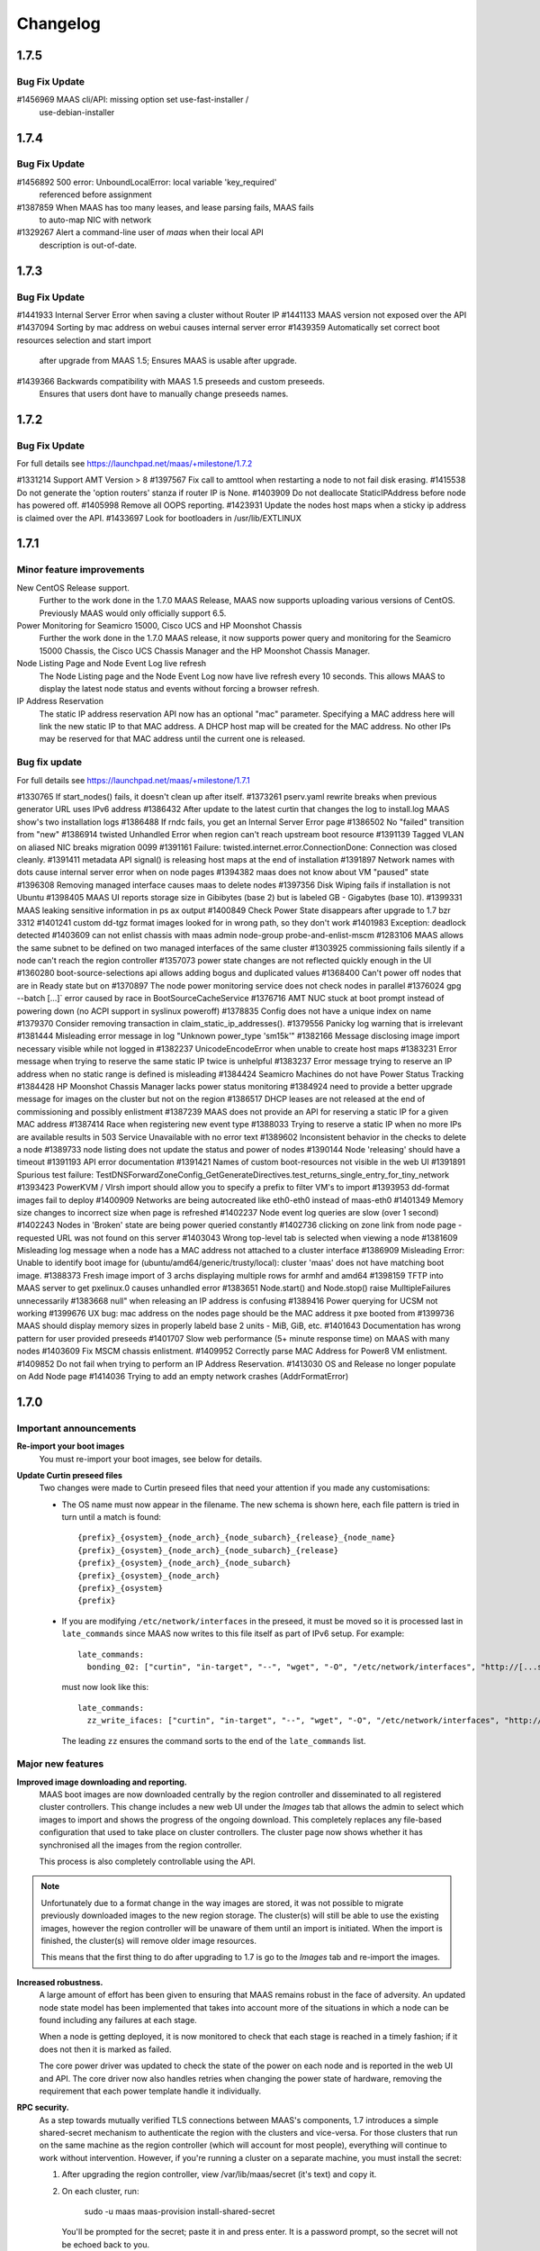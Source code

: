 =========
Changelog
=========

1.7.5
=====

Bug Fix Update
--------------

#1456969    MAAS cli/API: missing option set use-fast-installer /
            use-debian-installer

1.7.4
=====

Bug Fix Update
--------------

#1456892    500 error: UnboundLocalError: local variable 'key_required'
            referenced before assignment
#1387859    When MAAS has too many leases, and lease parsing fails, MAAS fails
            to auto-map NIC with network
#1329267    Alert a command-line user of `maas` when their local API
            description is out-of-date.

1.7.3
=====

Bug Fix Update
--------------

#1441933    Internal Server Error when saving a cluster without Router IP
#1441133    MAAS version not exposed over the API
#1437094    Sorting by mac address on webui causes internal server error
#1439359    Automatically set correct boot resources selection and start import
            after upgrade from MAAS 1.5; Ensures MAAS is usable after upgrade.
#1439366    Backwards compatibility with MAAS 1.5 preseeds and custom preseeds.
            Ensures that users dont have to manually change preseeds names.

1.7.2
=====

Bug Fix Update
--------------

For full details see https://launchpad.net/maas/+milestone/1.7.2

#1331214    Support AMT Version > 8
#1397567    Fix call to amttool when restarting a node to not fail disk erasing.
#1415538    Do not generate the 'option routers' stanza if router IP is None.
#1403909    Do not deallocate StaticIPAddress before node has powered off.
#1405998    Remove all OOPS reporting.
#1423931    Update the nodes host maps when a sticky ip address is claimed over the API.
#1433697    Look for bootloaders in /usr/lib/EXTLINUX


1.7.1
=====

Minor feature improvements
--------------------------

New CentOS Release support.
  Further to the work done in the 1.7.0 MAAS Release, MAAS now supports
  uploading various versions of CentOS. Previously MAAS would only
  officially support 6.5.

Power Monitoring for Seamicro 15000, Cisco UCS and HP Moonshot Chassis
  Further the work done in the 1.7.0 MAAS release, it now supports power
  query and monitoring for the Seamicro 15000 Chassis, the Cisco UCS
  Chassis Manager and the HP Moonshot Chassis Manager.

Node Listing Page and Node Event Log live refresh
  The Node Listing page and the Node Event Log now have live refresh
  every 10 seconds. This allows MAAS to display the latest node status
  and events without forcing a browser refresh.

IP Address Reservation
  The static IP address reservation API now has an optional "mac"
  parameter. Specifying a MAC address here will link the new static IP
  to that MAC address. A DHCP host map will be created for the MAC
  address. No other IPs may be reserved for that MAC address until the
  current one is released.

Bug fix update
--------------

For full details see https://launchpad.net/maas/+milestone/1.7.1

#1330765    If start_nodes() fails, it doesn't clean up after itself.
#1373261    pserv.yaml rewrite breaks when previous generator URL uses IPv6 address
#1386432    After update to the latest curtin that changes the log to install.log MAAS show's two installation logs
#1386488    If rndc fails, you get an Internal Server Error page
#1386502    No "failed" transition from "new"
#1386914    twisted Unhandled Error when region can't reach upstream boot resource
#1391139    Tagged VLAN on aliased NIC breaks migration 0099
#1391161    Failure: twisted.internet.error.ConnectionDone: Connection was closed cleanly.
#1391411    metadata API signal() is releasing host maps at the end of installation
#1391897    Network names with dots cause internal server error when on node pages
#1394382    maas does not know about VM "paused" state
#1396308    Removing managed interface causes maas to delete nodes
#1397356    Disk Wiping fails if installation is not Ubuntu
#1398405    MAAS UI reports storage size in Gibibytes (base 2) but is labeled GB - Gigabytes (base 10).
#1399331    MAAS leaking sensitive information in ps ax output
#1400849    Check Power State disappears after upgrade to 1.7 bzr 3312
#1401241    custom dd-tgz format images looked for in wrong path, so they don't work
#1401983    Exception: deadlock detected
#1403609    can not enlist chassis with maas admin node-group probe-and-enlist-mscm
#1283106    MAAS allows the same subnet to be defined on two managed interfaces of the same cluster
#1303925    commissioning fails silently if a node can't reach the region controller
#1357073    power state changes are not reflected quickly enough in the UI
#1360280    boot-source-selections api allows adding bogus and duplicated values
#1368400    Can't power off nodes that are in Ready state but on
#1370897    The node power monitoring service does not check nodes in parallel
#1376024    gpg --batch [...]` error caused by race in BootSourceCacheService
#1376716    AMT NUC stuck at boot prompt instead of powering down (no ACPI support in syslinux poweroff)
#1378835    Config does not have a unique index on name
#1379370    Consider removing transaction in claim_static_ip_addresses().
#1379556    Panicky log warning that is irrelevant
#1381444    Misleading error message in log "Unknown power_type 'sm15k'"
#1382166    Message disclosing image import necessary visible while not logged in
#1382237    UnicodeEncodeError when unable to create host maps
#1383231    Error message when trying to reserve the same static IP twice is unhelpful
#1383237    Error message trying to reserve an IP address when no static range is defined is misleading
#1384424    Seamicro Machines do not have Power Status Tracking
#1384428    HP Moonshot Chassis Manager lacks power status monitoring
#1384924    need to provide a better upgrade message for images on the cluster but not on the region
#1386517    DHCP leases are not released at the end of commissioning and possibly enlistment
#1387239    MAAS does not provide an API for reserving a static IP for a given MAC address
#1387414    Race when registering new event type
#1388033    Trying to reserve a static IP when no more IPs are available results in 503 Service Unavailable with no error text
#1389602    Inconsistent behavior in the checks to delete a node
#1389733    node listing does not update the status and power of nodes
#1390144    Node 'releasing' should have a timeout
#1391193    API error documentation
#1391421    Names of custom boot-resources not visible in the web UI
#1391891    Spurious test failure: TestDNSForwardZoneConfig_GetGenerateDirectives.test_returns_single_entry_for_tiny_network
#1393423    PowerKVM / VIrsh import should allow you to specify a prefix to filter VM's to import
#1393953    dd-format images fail to deploy
#1400909    Networks are being autocreated like eth0-eth0 instead of maas-eth0
#1401349    Memory size changes to incorrect size when page is refreshed
#1402237    Node event log queries are slow (over 1 second)
#1402243    Nodes in 'Broken' state are being power queried constantly
#1402736    clicking on zone link from node page - requested URL was not found on this server
#1403043    Wrong top-level tab is selected when viewing a node
#1381609    Misleading log message when a node has a MAC address not attached to a cluster interface
#1386909    Misleading Error: Unable to identify boot image for (ubuntu/amd64/generic/trusty/local): cluster 'maas' does not have matching boot image.
#1388373    Fresh image import of 3 archs displaying multiple rows for armhf and amd64
#1398159    TFTP into MAAS server to get pxelinux.0 causes unhandled error
#1383651    Node.start() and Node.stop() raise MulltipleFailures unnecessarily
#1383668    null" when releasing an IP address is confusing
#1389416    Power querying for UCSM not working
#1399676    UX bug: mac address on the nodes page should be the MAC address it pxe booted from
#1399736    MAAS should display memory sizes in properly labeld base 2 units - MiB, GiB, etc.
#1401643    Documentation has wrong pattern for user provided preseeds
#1401707    Slow web performance (5+ minute response time) on MAAS with many nodes
#1403609    Fix MSCM chassis enlistment.
#1409952    Correctly parse MAC Address for Power8 VM enlistment.
#1409852    Do not fail when trying to perform an IP Address Reservation.
#1413030    OS and Release no longer populate on Add Node page
#1414036    Trying to add an empty network crashes (AddrFormatError)


1.7.0
=====

Important announcements
-----------------------

**Re-import your boot images**
 You must re-import your boot images, see below for details.

**Update Curtin preseed files**
 Two changes were made to Curtin preseed files that need your attention
 if you made any customisations:

 *  The OS name must now appear in the filename.  The new schema is shown
    here, each file pattern is tried in turn until a match is found::

    {prefix}_{osystem}_{node_arch}_{node_subarch}_{release}_{node_name}
    {prefix}_{osystem}_{node_arch}_{node_subarch}_{release}
    {prefix}_{osystem}_{node_arch}_{node_subarch}
    {prefix}_{osystem}_{node_arch}
    {prefix}_{osystem}
    {prefix}

 * If you are modifying ``/etc/network/interfaces`` in the preseed, it must be
   moved so it is processed last in ``late_commands`` since MAAS now writes
   to this file itself as part of IPv6 setup.  For example::

    late_commands:
      bonding_02: ["curtin", "in-target", "--", "wget", "-O", "/etc/network/interfaces", "http://[...snip...]"]

   must now look like this::

    late_commands:
      zz_write_ifaces: ["curtin", "in-target", "--", "wget", "-O", "/etc/network/interfaces", "http://[...snip...]"]

   The leading ``zz`` ensures the command sorts to the end of the
   ``late_commands`` list.


Major new features
------------------

**Improved image downloading and reporting.**
  MAAS boot images are now downloaded centrally by the region controller
  and disseminated to all registered cluster controllers.  This change includes
  a new web UI under the `Images` tab that allows the admin to select
  which images to import and shows the progress of the ongoing download.
  This completely replaces any file-based configuration that used to take
  place on cluster controllers.  The cluster page now shows whether it has
  synchronised all the images from the region controller.

  This process is also completely controllable using the API.

.. Note::
  Unfortunately due to a format change in the way images are stored, it
  was not possible to migrate previously downloaded images to the new region
  storage.  The cluster(s) will still be able to use the existing images,
  however the region controller will be unaware of them until an import
  is initiated.  When the import is finished, the cluster(s) will remove
  older image resources.

  This means that the first thing to do after upgrading to 1.7 is go to the
  `Images` tab and re-import the images.

**Increased robustness.**
  A large amount of effort has been given to ensuring that MAAS remains
  robust in the face of adversity.  An updated node state model has been
  implemented that takes into account more of the situations in which a
  node can be found including any failures at each stage.

  When a node is getting deployed, it is now monitored to check that each
  stage is reached in a timely fashion; if it does not then it is marked
  as failed.

  The core power driver was updated to check the state of the power on each
  node and is reported in the web UI and API.  The core driver now also
  handles retries when changing the power state of hardware, removing the
  requirement that each power template handle it individually.

**RPC security.**
  As a step towards mutually verified TLS connections between MAAS's
  components, 1.7 introduces a simple shared-secret mechanism to
  authenticate the region with the clusters and vice-versa. For those
  clusters that run on the same machine as the region controller (which
  will account for most people), everything will continue to work
  without intervention. However, if you're running a cluster on a
  separate machine, you must install the secret:

  1. After upgrading the region controller, view /var/lib/maas/secret
     (it's text) and copy it.

  2. On each cluster, run:

       sudo -u maas maas-provision install-shared-secret

     You'll be prompted for the secret; paste it in and press enter. It
     is a password prompt, so the secret will not be echoed back to you.

  That's it; the upgraded cluster controller will find the secret
  without needing to be told.

**RPC connections.**
  Each cluster maintains a persistent connection to each region
  controller process that's running. The ports on which the region is
  listening are all high-numbered, and they are allocated randomly by
  the OS. In a future release of MAAS we will narrow this down. For now,
  each cluster controller needs unfiltered access to each machine in the
  region on all high-numbered TCP ports.

**Node event log.**
  For every major event on nodes, it is now logged in a node-specific log.
  This includes events such as power changes, deployments and any failures.

**IPv6.**
  It is now possible to deploy Ubuntu nodes that have IPv6 enabled.
  See :doc:`ipv6` for more details.

**Removal of Celery and RabbitMQ.**
  While Celery was found to be very reliable it ultimately did not suit
  the project's requirements as it is a largely fire-and-forget mechanism.
  Additionally it was another moving part that caused some headaches for
  users and admins alike, so the decision was taken to remove it and implement
  a custom communications mechanism between the region controller and cluster
  controllers.  The new mechanism is bidirectional and allowed the complex
  interactions to take place that are required as part of the robustness
  improvements.

  Since a constant connection is maintained, as a side effect the web UI now
  shows whether each cluster is connected or not.

**Support for other OSes.**
  Non-Ubuntu OSes are fully supported now. This includes:
   - Windows
   - Centos
   - SuSE

**Custom Images.**
  MAAS now supports the deployment of Custom Images. Custom images can be
  uploaded via the API. The usage of custom images allows the deployment of
  other Ubuntu Flavors, such as Ubuntu Desktop.

**maas-proxy.**
  MAAS now uses maas-proxy as the default proxy solution instead of
  squid-deb-proxy. On a fresh install, MAAS will use maas-proxy by default.
  On upgrades from previous releases, MAAS will install maas-proxy instead of
  squid-deb-proxy.

Minor notable changes
---------------------

**Better handling of networks.**
  All networks referred to by cluster interfaces are now automatically
  registered on the Network page.  Any node network interfaces are
  automatically linked to the relevant Network.

.. Note::
  Commissioning currently requires an IP address to be available for each
  network interface on a network that MAAS manages; this allows MAAS to
  auto-populate its networks database.  In general you should use a
  well-sized network (/16 recommended if you will be using containers and
  VMs) and dynamic pool. If this feature risks causing IP exhaustion for
  your deployment and you do not need the auto-populate functionality, you
  can disable it by running the following command on your region controller::

    sudo maas <profile> maas set-config name=enable_dhcp_discovery_on_unconfigured_interfaces value=False

**Improved logging.**
  A total overhaul of where logging is produced was undertaken, and now
  all the main events in MAAS are selectively reported to syslog with the
  "maas" prefix from both the region and cluster controllers alike.  If MAAS
  is installed using the standard Ubuntu packaging, its syslog entries are
  redirected to /var/log/maas/maas.log.

  On the clusters, pserv.log is now less chatty and contains only errors.
  On the region controller appservers, maas-django.log contains only appserver
  errors.

**Static IP selection.**
 The API was extended so that specific IPs can be pre-allocated for network
 interfaces on nodes and for user-allocated IPs.

**Pronounceable random hostnames.**
 The old auto-generated 5-letter names were replaced with a pseudo-random
 name that is produced from a dictionary giving names of the form
 'adjective-noun'.


Known Problems & Workarounds
----------------------------

**Upgrade issues**
 There may be upgrade issues for users currently on MAAS 1.5 and 1.6; while we
 have attempted to reproduce and address all the issues reported, some bugs
 remain inconclusive. We recommend a full, tested backup of the MAAS servers
 before attempting the upgrade to 1.7. If you do encounter issues, please file
 these and flag them to the attention of the MAAS team and we will address them
 in point-releases.  See bugs `1381058`_, `1382266`_, `1379890`_, `1379532`_,
 and `1379144`_.

.. _1381058:
  https://launchpad.net/bugs/1381058
.. _1382266:
  https://launchpad.net/bugs/1382266
.. _1379890:
  https://launchpad.net/bugs/1379890
.. _1379532:
  https://launchpad.net/bugs/1379532
.. _1379144:
  https://launchpad.net/bugs/1379144

**Split Region/Cluster set-ups**
 If you site your cluster on a separate host to the region, it needs a
 security key to be manually installed by running
 ``maas-provision install-shared-secret`` on the cluster host.

**Private boot streams**
 If you had private boot image stream information configured in MAAS 1.5 or
 1.6, upgrading to 1.7 will not take that into account and it will need to be
 manually entered on the settings page in the MAAS UI (bug `1379890`_)

.. _1379890:
  https://launchpad.net/bugs/1379890

**Concurrency issues**
 Concurrency issues expose us to races when simultaneous operations are
 triggered. This is the source of many hard to reproduce issues which will
 require us to change the default database isolation level. We intend to address
 this in the first point release of 1.7.

**Destroying a Juju environment**
 When attempting to "juju destroy" an environment, nodes must be in the DEPLOYED
 state; otherwise, the destroy will fail. You should wait for all in-progress
 actions on the MAAS cluster to conclude before issuing the command. (bug
 `1381619`_)

.. _1381619:
  https://launchpad.net/bugs/1381619

**AMT power control**
 A few AMT-related issues remain, with workarounds:

  * Commissioning NUC reboots instead of shutting down (bug `1368685`_).  There
    is `a workaround in the power template`_

  * MAAS (amttool) cannot control AMT version > 8. See `workaround described in
    bug 1331214`_

  * AMT NUC stuck at boot prompt instead of powering down (no ACPI support in
    syslinux poweroff) (bug `1376716`_). See the `ACPI-only workaround`_

.. _1368685:
  https://bugs.launchpad.net/maas/+bug/1368685
.. _a workaround in the power template:
  https://bugs.launchpad.net/maas/+bug/1368685/comments/8
.. _workaround described in bug 1331214:
  https://bugs.launchpad.net/maas/+bug/1331214/comments/18
.. _1376716:
  https://bugs.launchpad.net/maas/+bug/1376716
.. _ACPI-only workaround:
  https://bugs.launchpad.net/maas/+bug/1376716/comments/12


**Disk wiping**
 If you enable disk wiping, juju destroy-environment may fail for you. The
 current workaround is to wait and re-issue the command.  This will be fixed in
 future versions of MAAS & Juju. (bug `1386327`_)

.. _1386327:
  https://bugs.launchpad.net/maas/+bug/1386327

**BIND with DNSSEC**
 If you are using BIND with a forwarder that uses DNSSEC and have not
 configured certificates, you will need to explicitly disable that feature in
 your BIND configuration (1384334)

.. _1384334:
  https://bugs.launchpad.net/maas/+bug/1384334

**Boot source selections on the API**
 Use of API to change image selections can leave DB in a bad state
 (bug `1376812`_).  It can be fixed by issuing direct database updates.

.. _1376812:
  https://bugs.launchpad.net/maas/+bug/1376812

**Disabling DNS**
 Disabling DNS may not work (bug `1383768`_)

.. _1383768:
  https://bugs.launchpad.net/maas/+bug/1383768

**Stale DNS zone files**
 Stale DNS zone files may be left behind if the MAAS domainname is changed
 (bug `1383329`_)

.. _1383329:
  https://bugs.launchpad.net/maas/+bug/1383329



Major bugs fixed in this release
--------------------------------

See https://launchpad.net/maas/+milestone/1.7.0 for full details.

#1081660    If maas-enlist fails to reach a DNS server, the node will be named ";; connection timed out; no servers could be reached"

#1087183    MaaS cloud-init configuration specifies 'manage_etc_hosts: localhost'

#1328351    ConstipationError: When the cluster runs the "import boot images" task it blocks other tasks

#1342117    CLI command to set up node-group-interface fails with /usr/lib/python2.7/dist-packages/maascli/__main__.py: error: u'name'

#1349254    Duplicate FQDN can be configured on MAAS via CLI or API

#1352575    BMC password showing in the apache2 logs

#1355534    UnknownPowerType traceback in appserver log

#1363850    Auto-enlistment not reporting power parameters

#1363900    Dev server errors while trying to write to '/var/lib/maas'

#1363999    Not assigning static IP addresses

#1364481    http 500 error doesn't contain a stack trace

#1364993    500 error when trying to acquire a commissioned node (AddrFormatError: failed to detect a valid IP address from None)

#1365130    django-admin prints spurious messages to stdout, breaking scripts

#1365850    DHCP scan using cluster interface name as network interface?

#1366172    NUC does not boot after power off/power on

#1366212    Large dhcp leases file leads to tftp timeouts

#1366652    Leaking temporary directories

#1368269    internal server error when deleting a node

#1368590    Power actions are not serialized.

#1370534    Recurrent update of the power state of nodes crashes if the connection to the BMC fails.

#1370958    excessive pserv logging

#1372767    Twisted web client does not support IPv6 address

#1372944    Twisted web client fails looking up IPv6 address hostname

#1373031    Cannot register cluster

#1373103    compose_curtin_network_preseed breaks installation of all other operating systems

#1373368    Conflicting power actions being dropped on the floor can result in leaving a node in an inconsistent state

#1373699    Cluster Listing Page lacks feedback about the images each cluster has

#1374102    No retries for AMT power?

#1375980    Nodes failed to transition out of "New" state on bulk commission

#1376023    After performing bulk action on maas nodes, Internal Server Error

#1376888    Nodes can't be deleted if DHCP management is off.

#1377099    Bulk operation leaves nodes in inconsistent state

#1379209    When a node has multiple interfaces on a network MAAS manages, MAAS assigns static IP addresses to all of them

#1379744    Cluster registration is fragile and insecure

#1380932    MAAS does not cope with changes of the dhcp daemons

#1381605    Not all the DNS records are being added when deploying multiple nodes

#1012954    If a power script fails, there is no UI feedback

#1186196    "Starting a node" has different meanings in the UI and in the API.

#1237215    maas and curtin do not indicate failure reasonably

#1273222    MAAS doesn't check return values of power actions

#1288502    archive and proxy settings not honoured for commissioning

#1316919    Checks don't exist to confirm a node will actually boot

#1321885    IPMI detection and automatic setting fail in ubuntu 14.04 maas

#1325610    node marked "Ready" before poweroff complete

#1325638    Add hardware enablement for Universal Management Gateway

#1340188    unallocated node started manually, causes AssertionError for purpose poweroff

#1341118    No feedback when IPMI credentials fail

#1341121    No feedback to user when cluster is not running

#1341581    power state is not represented in api and ui

#1341800    MAAS doesn't support soft power off through the API

#1344177    hostnames can't be changed while a node is acquired

#1347518    Confusing error message when API key is wrong

#1349496    Unable to request a specific static IP on the API

#1349736    MAAS logging is too verbose and not very useful

#1349917    guess_server_address() can return IPAddress or hostname

#1350103    No support for armhf/keystone architecture

#1350856    Can't constrain acquisition of nodes by not having a tag

#1356880    MAAS shouldn't allow changing the hostname of a deployed node

#1357714    Virsh power driver does not seem to work at all

#1358859    Commissioning output xml is hard to understand, would be nice to have yaml as an output option.

#1359169    MAAS should handle invalid consumers gracefully

#1359822    Gateway is missing in network definition

#1363913    Impossible to remove last MAC from network in UI

#1364228    Help text for node hostname is wrong

#1364591    MAAS Archive Mirror does not respect non-default port

#1365616    Non-admin access to cluster controller config

#1365619    DNS should be an optional field in the network definition

#1365776    commissioning results view for a node also shows installation results

#1366812    Old boot resources are not being removed on clusters

#1367455    MAC address for node's IPMI is reversed looked up to yield IP address using case sensitive comparison

#1373580    [SRU] Glen m700 cartridge list as ARM64/generic after enlist

#1373723    Releasing a node without power parameters ends up in not being able to release a node

#1233158    no way to get power parameters in api

#1319854    `maas login` tells you you're logged in successfully when you're not

#1368480    Need API to gather image metadata across all of MAAS

#1281406    Disk/memory space on Node edit page have no units

#1299231    MAAS DHCP/DNS can't manage more than a /16 network

#1357381    maas-region-admin createadmin shows error if not params given

#1376393    powerkvm boot loader installs even when not needed

#1287224    MAAS random generated hostnames are not pronounceable

#1348364    non-maas managed subnets cannot query maas DNS


1.6.1
=====

Bug fix update
--------------

- Auto-link node MACs to Networks (LP: #1341619)
  MAAS will now auto-create a Network from a cluster interface, and
  if an active lease exists for a node's MAC then it will be linked to
  that Network.


1.6.0
=====

Special notice:
  Cluster interfaces now have static IP ranges in order to give nodes stable
  IP addresses.  You need to set the range in each interface to turn on this
  feature.  See below for details.


Major new features
------------------

IP addresses overhaul.
  This release contains a total reworking of IP address allocation.  You can
  now define a separate "static" range in each cluster interface configuration
  that is separate from the DHCP server's dynamic range.  Any node in use by
  a user will receive an IP address from the static range that is guaranteed
  not to change during its allocated lifetime.  Previously, this was at the
  whim of the DHCP server despite MAAS placing host maps in its configuration.

  Currently, dynamic IP addresses will continue to receive DNS entries so as
  to maintain backward compatibility with installations being upgraded from
  1.5.  However, this will be changed in a future release to only give
  DNS entries to static IPs.

  You can also use the API to `reserve IP addresses`_ on a per-user basis.

.. _reserve IP addresses: http://maas.ubuntu.com/docs1.6/api.html#ip-addresses

Support for additional OSes.
  MAAS can now install operating systems other than Ubuntu on nodes.
  Preliminary beta support exists for CentOS and SuSE via the `Curtin`_ "fast"
  installer.  This has not been thoroughly tested yet and has been provided
  in case anyone finds this useful and is willing to help find and report bugs.


Minor notable changes
---------------------

DNS entries
  In 1.5 DNS entries for nodes were a CNAME record.  As of 1.6, they are now
  all "A" records, which allows for reliable reverse look-ups.

  Only nodes that are allocated to a user and started will receive "A" record
  entries.  Unallocated nodes no longer have DNS entries.

Removal of bootresources.yaml
  The bootresources.yaml file, which had to be configured separately on each
  cluster controller, is no longer in use.  Instead, the configuration for
  which images to download is now held by the region controller, and defaults
  to downloading all images for LTS releases.  A `rudimentary API`_ is
  available to manipulate this configuration.

.. _rudimentary API: http://maas.ubuntu.com/docs1.6/api.html#boot-source

Fast installer is now the default
  Prevously, the slower Debian installer was used by default.  Any newly-
  enlisted nodes will now use the newer `fast installer`_.  Existing nodes
  will keep the installer setting that they already have.

.. _fast installer: https://launchpad.net/curtin


Bugs fixed in this release
--------------------------
#1307779    fallback from specific to generic subarch broken
#1310082    d-i with precise+hwe-s stops at "Architecture not supported"
#1314174    Autodetection of the IPMI IP address fails when the 'power_address'
of the power parameters is empty.
#1314267    MAAS dhcpd will re-issue leases for nodes
#1317675    Exception powering down a virsh machine
#1322256    Import boot resources failing to verify keyring
#1322336    import_boot_images crashes with KeyError on 'keyring'
#1322606    maas-import-pxe-files fails when run from the command line
#1324237    call_and_check does not report error output
#1328659    import_boot_images task fails on utopic
#1332596    AddrFormatError: failed to detect a valid IP address from None executing upload_dhcp_leases task
#1250370    "sudo maas-import-ephemerals" steps on ~/.gnupg/pubring.gpg
#1250435    CNAME record leaks into juju's private-address, breaks host based access control
#1305758    Import fails while writing maas.meta: No such file or directory
#1308292    Unhelpful error when re-enlisting a previously enlisted node
#1309601    maas-enlist prints "successfully enlisted" even when enlistment fail
s.
#1309729    Fast path installer is not the default
#1310844    find_ip_via_arp() results in unpredictable, and in some cases, incorrect IP addresses
#1310846    amt template gives up way too easily
#1312863    MAAS fails to detect SuperMicro-based server's power type
#1314536    Copyright date in web UI is 2012
#1315160    no support for different operating systems
#1316627    API needed to allocate and return an extra IP for a container
#1323291    Can't re-commission a commissioning node
#1324268    maas-cli 'nodes list' or 'node read <system_id>' doesn't display the osystem or distro_series node fields
#1325093    install centos using curtin
#1325927    YUI.Array.each not working as expected
#1328656    MAAS sends multiple stop_dhcp_server tasks even though there's no dhcp server running.
#1331139    IP is inconsistently capitalized on the 'edit a cluster interface' p
age
#1331148    When editing a cluster interface, last 3 fields are unintuitive
#1331165    Please do not hardcode the IP address of Canonical services into MAAS managed DHCP configs
#1338851    Add MAAS arm64/xgene support
#1307693    Enlisting a SeaMicro or Virsh chassis twice will not replace the missing entries
#1311726    No documentation about the supported power types and the related power parameters
#1331982    API documentation for nodegroup op=details missing parameter
#1274085    error when maas can't meet juju constraints is confusing and not helpful
#1330778    MAAS needs support for managing nodes via the Moonshot HP iLO Chassis Manager CLI
#1337683    The API client MAASClient doesn't encode list parameters when doing a GET
#1190986    ERROR Nonce already used
#1342135    Allow domains to be used for NTP server configuration, not just IPs
#1337437    Allow 14.10 Utopic Unicorn as a deployable series
#1350235    Package fails to install when the default route is through an aliased/tagged interface
#1353597    PowerNV: format_bootif should make sure mac address is all lowercase

1.5.3
=====

Bug fix update
--------------

 - Reduce number of celery tasks emitted when updating a cluster controller
   (LP: #1324944)
 - Fix VirshSSH template which was referencing invalid attributes
   (LP: #1324966)
 - Fix a start up problem where a database lock was being taken outside of
   a transaction (LP: #1325759)
 - Reformat badly formatted Architecture error message (LP: #1301465)
 - Final changes to support ppc64el (now known as PowerNV) (LP: #1315154)


1.5.2
=====

Minor feature changes
---------------------

Boot resource download changes.
  Further to the work done in the 1.5 (Ubuntu 14.04) release, MAAS no
  longer stores the configuration for downloading boot resources in
  ``/etc/maas/bootresources.yaml``; this file is now obsolete. The
  sources list is now stored on the region controller and passed to the
  cluster controller when the job to download boot resources is started.
  It is still possible to pass a list of sources to
  ``maas-import-pxe-files`` when running the script manually.


1.5.1
=====

Bug fix update
--------------

For full details see https://launchpad.net/maas/+milestone/1.5.1

#1303915    Powering SM15k RESTAPI v2.0 doesn't force PXE boot
#1307780    no armhf commissioning template
#1310076    lost connectivity to a node when using fastpath-installer with precise+hwe-s
#1310082    d-i with precise+hwe-s stops at "Architecture not supported"
#1311151    MAAS imports Trusty's 'rc' images by default.
#1311433    REGRESSION: AttributeError: 'functools.partial' object has no attribute '__module__'
#1313556    API client blocks when deleting a resource
#1314409    parallel juju deployments race on the same maas
#1316396    When stopping a node from the web UI that was started from the API, distro_series is not cleared
#1298784    Vulnerable to user-interface redressing (e.g. clickjacking)
#1308772    maas has no way to specify alternate IP addresses for AMT template
#1300476    Unable to setup BMC/UCS user on Cisco B200 M3

1.5
===

(released in Ubuntu 14.04)

Major new features
------------------

Advanced Networking.
  MAAS will now support multiple managed network interfaces on a single
  cluster.  It will track networks (including tagged VLANs) to which each node
  is able to connect and provides this information in the API.  API clients may
  also use networking information in acquisition constraints when asking for a
  new node allocation.

  See :ref:`The full Networking documentation <networks>`.

Zones.
  A Zone is an arbitrary grouping of nodes.  MAAS now allows admins to define
  Zones, and place in them any of the region's nodes.  Once defined, API
  clients can use the zone name as acquisition constraints for new node
  allocations.

  See :doc:`physical-zones` for more detail.

Hardware Enablement Kernels.
  MAAS is now able to fetch and use hardware enablement kernels which allow
  kernels for newer Ubuntu releases to be used on older releases.

  See :doc:`hardware-enablement-kernels`

Minor feature changes
---------------------

Maas-Test.
  A new project `maas-test`_ was created to put a piece of hardware through MAAS's
  test suite to see if it's suitable for use in MAAS, and optionally report the results
  to a bug in Launchpad's maas-test project.

.. _maas-test: https://launchpad.net/maas-test/

IPMI improvements.
  Many improvements were made to IPMI handling, including better detection
  during enlistment.  Many IPMI-based systems that previously failed to work
  with MAAS will now work correctly.

Completion of image downloading changes.
  Further to the work done in the 1.4 (Ubuntu 13.10) release, MAAS now uses indexed
  "simplestreams" data published by Canonical to fetch not only the ephemeral
  images, but now also the kernels and ramdisks.  The resource download
  configuration is now in a new file ``/etc/maas/bootresources.yaml`` on
  each cluster controller.  All previous configuration files for image
  downloads are now obsolete.  The new file will be pre-configured based on
  images that are already present on the cluster.

  This change also enables end-users to provide their own simplestreams data
  and thusly their own custom images.

Cluster-driven hardware availability.
  When adding or editing node hardware in the region controller, MAAS will
  contact the relevant cluster controller to validate the node's settings.
  As of release, the only validation made is the architecture and the power
  settings.  Available architectures are based on which images have been
  imported on the cluster.  In the future, this will enable new cluster
  controllers to be added that contain drivers for new hardware without
  restarting the region controller.

Seamicro hardware.
  MAAS now supports the Seamicro 15000 hardware for power control and API-based
  enlistment.

AMT.
  MAAS now supports power control using `Intel AMT`_.

.. _Intel AMT: http://www.intel.com/content/www/us/en/architecture-and-technology/intel-active-management-technology.html

DNS forwarders.
  In MAAS's settings it's now possible to configure an upstream DNS, which will
  be set in the bind daemon's 'forwarders' option.

Foreign DHCP servers.
  MAAS detects and shows you if any other DHCP servers are active on the
  networks that are on the cluster controller.

Commissioning Results.
  A node's commissioning results are now shown in the UI.

Renamed commands.
  ``maas`` is renamed to ``maas-region-admin``.  ``maas-cli`` is now just
  ``maas``.


Bugs fixed in this release
--------------------------
For full details see https://launchpad.net/maas/+milestone/14.04

#1227035 If a template substitution fails, the appserver crashes

#1255479    MaaS Internal Server Error 500 while parsing tags with namespaces in definition upon commissioning

#1269648    OAuth unauthorised errors mask the actual error text

#1270052    Adding an SSH key fails due to a UnicodeDecodeError

#1274024    kernel parameters are not set up in the installed OS's grub cfg

#1274190    periodic_probe_dhcp task raises IOError('No such device')

#1274912    Internal server error when trying to stop a node with no power type

#1274926    A node's nodegroup is autodetected using the request's IP even when the request is a manual

#1278895    When any of the commissioning scripts fails, the error reported contains the list of the scripts that *didn't* fail

#1279107    maas_ipmi_autodetect.py ignores command failures

#1282828    Almost impossible to provide a valid nodegroup ID when enlisting new node on API

#1283114    MAAS' DHCP server is not stopped when the number of managed interfaces is zero

#1285244    Deleting a node sometimes fails with omshell error

#1285607    maas_ipmi_autodetect mistakes empty slot for taken slot

#1287274    On OCPv3 Roadrunner, maas_ipmi_autodetect fails because LAN Channel settings can't be changed

#1287512    OCPv3 roadrunner detects IPMI as 1.5

#1289456    maas IPMI user creation fails on some DRAC systems

#1290622    report_boot_images does not remove images that were deleted from the cluster

#1293676    internal server error when marking nodes as using fast-path installer

#1300587    Cloud-archive selection widget is obsolete

#1301809    Report boot images no directory traceback

#1052339    MAAS only supports one "managed" (DNS/DHCP) interface per cluster controller.

#1058126    maas dbshell stacktraces in package

#1064212    If a machine is booted manually when in status "Declared" or "Ready", TFTP server tracebacks

#1073460    Node-specific kernel and ramdisk is not possible

#1177932    Unable to select which pxe files to download by both series and architecture.

#1181334    i386 required to install amd64

#1184589    When external commands, issued by MAAS, fail, the log output does not give any information about the failure.

#1187851    Newline added to end of files obtained with maas-cli

#1190986    ERROR Nonce already used

#1191735    TFTP server not listening on all interfaces

#1210393    MAAS ipmi fails on OCPv3 Roadrunner

#1228205    piston hijacks any TypeError raised by MAAS

#1234880    HP ilo4 consoles default to autodetect protocol, which doesn't work

#1237197    No scheduled job for images download

#1238284    multiple ip address displayed for a node

#1243917    'maas createsuperuser' errors out if no email address is entered.

#1246531    dhcpd.conf not updated when user hits "Save cluster controller"

#1246625    The power parameters used by the virsh power template are inconsistent.

#1247708    Cluster interface shows up with no interface name

#1248893    maas-cli listing nodes filtered by hostname doesn't work

#1249435    kernel options not showing up in WebUI and not being passed at install time to one node

#1250410    Search box renders incorrectly in Firefox

#1268795    unable to automatically commission Cisco UCS server due to BMC user permissions

#1270131    1 CPU when there are multiple cores on Intel NUC

#1271056    API call for listing nodes filtered by zone

#1273650    Fastpath installer does not pick up package mirror settings from MAAS

#1274017    MAAS new user creation requires E-Mail address, throws wrong error when not provided

#1274465    Network identity shows broadcast address instead of the network's address

#1274499    dhcp lease rollover causes loss of access to management IP

#1275643    When both IPMI 1.5 and 2.0 are available, MAAS should use 2.0

#1279304    Node commissioning results are not displayed in the UI

#1279728    Storage capacity isn't always detected

#1287964    MAAS incorrectly detects / sets-up BMC information on Dell PowerEdge servers

#1292491    pserv traceback when region controller not yet ready

#1293661    cannot use fast path installer to deploy other than trusty

#1294302    fast installer fails to PXE boot on armhf/highbank

#1295035    The UI doesn't display the list of available boot images

#1297814    MAAS does not advertise its capabilities

#1298790    Logout page vulnerable to CSRF

#1271189    support switching image streams in import ephemerals

#1287310    hard to determine valid values for power parameters

#1272014    MAAS prompts user to run `maas createadmin`; instead of `maas createsuperuser`

#1108319    maascli could have a way to tell which cluster controllers don't have the pxe files


1.4
===

(released in Ubuntu 13.10)

Major new features
------------------

LLDP collection.
  MAAS now collects LLDP data on each node during its
  commissioning cycle.  The router to which the node is connected will have
  its MAC address parsed out of the data and made available for using as a
  placement constraint (passing connected_to or not_connected_to to the
  acquire() API call), or you can define tags using expressions such as
  ``//lldp:chassis/lldp:id[@type="mac"]/text() = "20:4e:7f:94:2e:10"``
  which would tag nodes with a router using that MAC address.

New faster installer for nodes.
  MAAS will now make use of the new Curtin_ installer which is much quicker
  than the old Debian Installer process.  Typically an installation now
  takes a couple of minutes instead of upwards of 10 minutes.  To have a node
  use the faster installer, add the ``use-fastpath-installer`` tag to it,
  or click the "Use the fast installer" button on the node page.

.. _Curtin: https://launchpad.net/curtin

More extensible templates for DHCP, power control, PXE and DNS.
  Templates supplied for these activities are now all in their own template
  file that is customisable by the user.  The files now generally live under
  /etc/maas/ rather than embedded in the code tree itself.

Minor feature changes
---------------------

Reworked ephemeral downloading
  While there is no end-user visible change, the ephemeral image download
  process is now driven by a data stream published by Canonical at
  http://maas.ubuntu.com/images/streams. In the future this will allow end
  users to use their own customised images by creating their own stream.
  The configuration for this is now also part of ``pserv.yaml``, obsoleting
  the maas_import_ephemerals configuration file.  The config will be auto-
  migrated on the first run of the ``maas-import-ephemerals`` script.

Improved maas-cli support
  Users can now manage their SSH keys and API credentials via the maas-cli
  tool.

Django 1.5
  MAAS is updated to work with Django 1.5

HP Moonshot Systems support.
  MAAS can now manage HP Moonshot Systems as any other hardware. However,
  in order for MAAS to power manage these systems, it requires the user
  to manually specify the iLO credentials before the enlistment process
  begins. This can be done in the ``maas_moonshot_autodetect.py``
  template under ``/etc/maas/templates/commissioning-user-data/snippets/``.

Bugs fixed in this release
--------------------------
#1039513  maas-import-pxe-files doesn't cryptographically verify what
it downloads

#1158425  maas-import-pxe-files sources path-relative config

#1204507  MAAS rejects empty files

#1208497  netboot flag defaults to 'true' on upgrade, even for allocated
nodes

#1227644  Releasing a node using the API errors with "TypeError:
00:e0:81:dd:d1:0b is not JSON serializable"

#1234853  MAAS returns HTTP/500 when adding a second managed interface
to cluster controller

#971349  With 100% of nodes in 'declared' state, pie chart is white on white

#974035  Node listing does not support bulk operations

#1045725  SAY clauses in PXE configs are being evaluated as they're
encountered, not when the label is branched to

#1054518  distro_series can be None or ""

#1064777  If a node's IP address is known, it's not shown anywhere

#1084807  Users are editing the machine-generated dhcpd.conf

#1155607  Conflict between "DNS zone name" in Cluster controller and
"Default domain for new nodes" in settings

#1172336  MAAS server reference to AvahiBoot wiki page that does not exist

#1185160  no way to see what user has a node allocated

#1202314  Discrepancy between docs and behavior

#1206222  Documentation Feedback and Site suggestions

#1209039  Document that MAAS requires 'portfast' on switch ports connected
to nodes

#1215750  No way of tracing/debugging http traffic content in the appserver.

#1223157  start_commissioning needlessly sets owner on commissioning nodes

#1227081  Error in apache's log "No handlers could be found for logger
"maasserver""

#1233069  maas-import-pxe-files fails when md5 checksums can't be downloaded

#1117415  maas dhcp responses do not have domain-name or domain-search

#1136449  maas-cli get-config and set-config documentation

#1175405  Pie chart says "deployed" which is inconsistent with the node
list's "allocated"

#1233833  Usability: deleting nodes is too easy

#1185897  expose ability to re-commission node in api and cli

#997092  Can't delete allocated node even if owned by self

